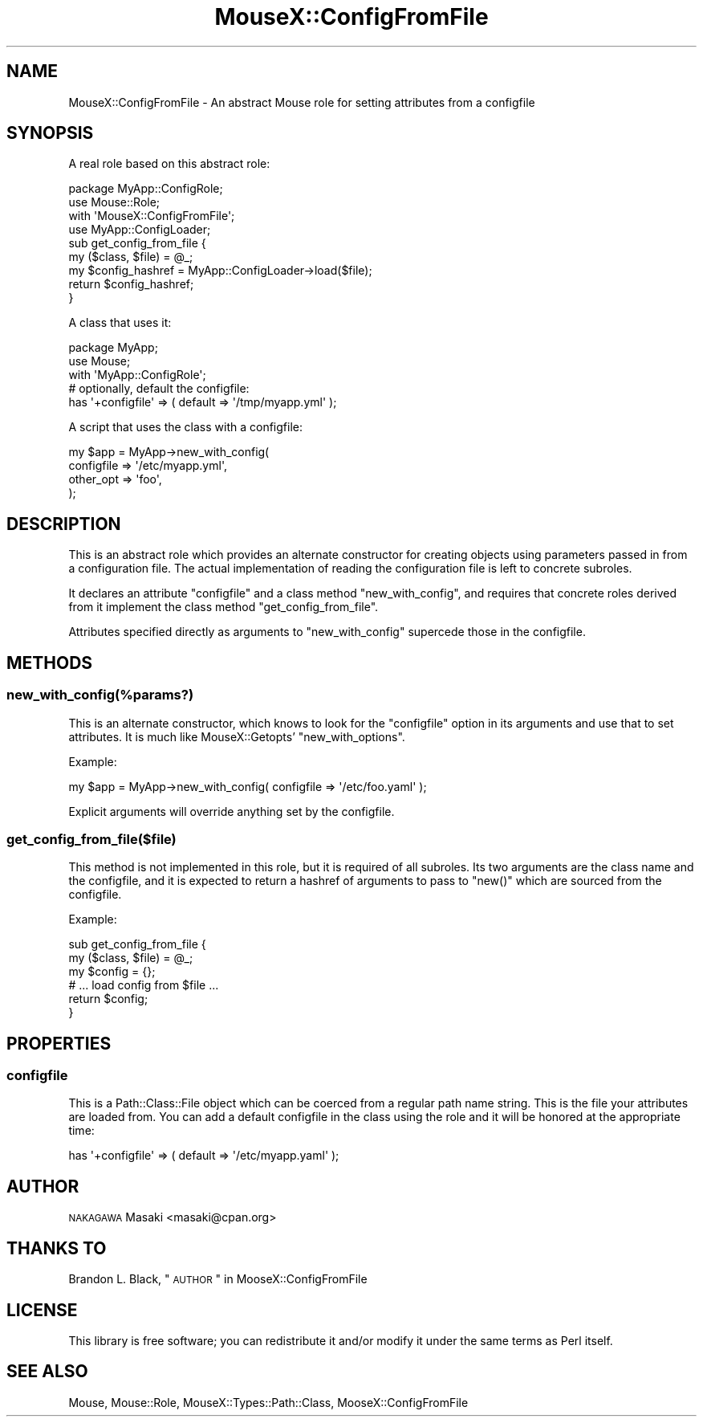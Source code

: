 .\" Automatically generated by Pod::Man 2.25 (Pod::Simple 3.16)
.\"
.\" Standard preamble:
.\" ========================================================================
.de Sp \" Vertical space (when we can't use .PP)
.if t .sp .5v
.if n .sp
..
.de Vb \" Begin verbatim text
.ft CW
.nf
.ne \\$1
..
.de Ve \" End verbatim text
.ft R
.fi
..
.\" Set up some character translations and predefined strings.  \*(-- will
.\" give an unbreakable dash, \*(PI will give pi, \*(L" will give a left
.\" double quote, and \*(R" will give a right double quote.  \*(C+ will
.\" give a nicer C++.  Capital omega is used to do unbreakable dashes and
.\" therefore won't be available.  \*(C` and \*(C' expand to `' in nroff,
.\" nothing in troff, for use with C<>.
.tr \(*W-
.ds C+ C\v'-.1v'\h'-1p'\s-2+\h'-1p'+\s0\v'.1v'\h'-1p'
.ie n \{\
.    ds -- \(*W-
.    ds PI pi
.    if (\n(.H=4u)&(1m=24u) .ds -- \(*W\h'-12u'\(*W\h'-12u'-\" diablo 10 pitch
.    if (\n(.H=4u)&(1m=20u) .ds -- \(*W\h'-12u'\(*W\h'-8u'-\"  diablo 12 pitch
.    ds L" ""
.    ds R" ""
.    ds C` ""
.    ds C' ""
'br\}
.el\{\
.    ds -- \|\(em\|
.    ds PI \(*p
.    ds L" ``
.    ds R" ''
'br\}
.\"
.\" Escape single quotes in literal strings from groff's Unicode transform.
.ie \n(.g .ds Aq \(aq
.el       .ds Aq '
.\"
.\" If the F register is turned on, we'll generate index entries on stderr for
.\" titles (.TH), headers (.SH), subsections (.SS), items (.Ip), and index
.\" entries marked with X<> in POD.  Of course, you'll have to process the
.\" output yourself in some meaningful fashion.
.ie \nF \{\
.    de IX
.    tm Index:\\$1\t\\n%\t"\\$2"
..
.    nr % 0
.    rr F
.\}
.el \{\
.    de IX
..
.\}
.\"
.\" Accent mark definitions (@(#)ms.acc 1.5 88/02/08 SMI; from UCB 4.2).
.\" Fear.  Run.  Save yourself.  No user-serviceable parts.
.    \" fudge factors for nroff and troff
.if n \{\
.    ds #H 0
.    ds #V .8m
.    ds #F .3m
.    ds #[ \f1
.    ds #] \fP
.\}
.if t \{\
.    ds #H ((1u-(\\\\n(.fu%2u))*.13m)
.    ds #V .6m
.    ds #F 0
.    ds #[ \&
.    ds #] \&
.\}
.    \" simple accents for nroff and troff
.if n \{\
.    ds ' \&
.    ds ` \&
.    ds ^ \&
.    ds , \&
.    ds ~ ~
.    ds /
.\}
.if t \{\
.    ds ' \\k:\h'-(\\n(.wu*8/10-\*(#H)'\'\h"|\\n:u"
.    ds ` \\k:\h'-(\\n(.wu*8/10-\*(#H)'\`\h'|\\n:u'
.    ds ^ \\k:\h'-(\\n(.wu*10/11-\*(#H)'^\h'|\\n:u'
.    ds , \\k:\h'-(\\n(.wu*8/10)',\h'|\\n:u'
.    ds ~ \\k:\h'-(\\n(.wu-\*(#H-.1m)'~\h'|\\n:u'
.    ds / \\k:\h'-(\\n(.wu*8/10-\*(#H)'\z\(sl\h'|\\n:u'
.\}
.    \" troff and (daisy-wheel) nroff accents
.ds : \\k:\h'-(\\n(.wu*8/10-\*(#H+.1m+\*(#F)'\v'-\*(#V'\z.\h'.2m+\*(#F'.\h'|\\n:u'\v'\*(#V'
.ds 8 \h'\*(#H'\(*b\h'-\*(#H'
.ds o \\k:\h'-(\\n(.wu+\w'\(de'u-\*(#H)/2u'\v'-.3n'\*(#[\z\(de\v'.3n'\h'|\\n:u'\*(#]
.ds d- \h'\*(#H'\(pd\h'-\w'~'u'\v'-.25m'\f2\(hy\fP\v'.25m'\h'-\*(#H'
.ds D- D\\k:\h'-\w'D'u'\v'-.11m'\z\(hy\v'.11m'\h'|\\n:u'
.ds th \*(#[\v'.3m'\s+1I\s-1\v'-.3m'\h'-(\w'I'u*2/3)'\s-1o\s+1\*(#]
.ds Th \*(#[\s+2I\s-2\h'-\w'I'u*3/5'\v'-.3m'o\v'.3m'\*(#]
.ds ae a\h'-(\w'a'u*4/10)'e
.ds Ae A\h'-(\w'A'u*4/10)'E
.    \" corrections for vroff
.if v .ds ~ \\k:\h'-(\\n(.wu*9/10-\*(#H)'\s-2\u~\d\s+2\h'|\\n:u'
.if v .ds ^ \\k:\h'-(\\n(.wu*10/11-\*(#H)'\v'-.4m'^\v'.4m'\h'|\\n:u'
.    \" for low resolution devices (crt and lpr)
.if \n(.H>23 .if \n(.V>19 \
\{\
.    ds : e
.    ds 8 ss
.    ds o a
.    ds d- d\h'-1'\(ga
.    ds D- D\h'-1'\(hy
.    ds th \o'bp'
.    ds Th \o'LP'
.    ds ae ae
.    ds Ae AE
.\}
.rm #[ #] #H #V #F C
.\" ========================================================================
.\"
.IX Title "MouseX::ConfigFromFile 3"
.TH MouseX::ConfigFromFile 3 "2010-03-03" "perl v5.14.2" "User Contributed Perl Documentation"
.\" For nroff, turn off justification.  Always turn off hyphenation; it makes
.\" way too many mistakes in technical documents.
.if n .ad l
.nh
.SH "NAME"
MouseX::ConfigFromFile \- An abstract Mouse role for setting attributes from a configfile
.SH "SYNOPSIS"
.IX Header "SYNOPSIS"
A real role based on this abstract role:
.PP
.Vb 3
\&  package MyApp::ConfigRole;
\&  use Mouse::Role;
\&  with \*(AqMouseX::ConfigFromFile\*(Aq;
\&
\&  use MyApp::ConfigLoader;
\&
\&  sub get_config_from_file {
\&      my ($class, $file) = @_;
\&
\&      my $config_hashref = MyApp::ConfigLoader\->load($file);
\&
\&      return $config_hashref;
\&  }
.Ve
.PP
A class that uses it:
.PP
.Vb 3
\&  package MyApp;
\&  use Mouse;
\&  with \*(AqMyApp::ConfigRole\*(Aq;
\&
\&  # optionally, default the configfile:
\&  has \*(Aq+configfile\*(Aq => ( default => \*(Aq/tmp/myapp.yml\*(Aq );
.Ve
.PP
A script that uses the class with a configfile:
.PP
.Vb 4
\&  my $app = MyApp\->new_with_config(
\&      configfile => \*(Aq/etc/myapp.yml\*(Aq,
\&      other_opt  => \*(Aqfoo\*(Aq,
\&  );
.Ve
.SH "DESCRIPTION"
.IX Header "DESCRIPTION"
This is an abstract role which provides an alternate constructor for
creating objects using parameters passed in from a configuration file.
The actual implementation of reading the configuration file is left to
concrete subroles.
.PP
It declares an attribute \f(CW\*(C`configfile\*(C'\fR and a class method
\&\f(CW\*(C`new_with_config\*(C'\fR, and requires that concrete roles derived from it
implement the class method \f(CW\*(C`get_config_from_file\*(C'\fR.
.PP
Attributes specified directly as arguments to \f(CW\*(C`new_with_config\*(C'\fR
supercede those in the configfile.
.SH "METHODS"
.IX Header "METHODS"
.SS "new_with_config(%params?)"
.IX Subsection "new_with_config(%params?)"
This is an alternate constructor, which knows to look for the
\&\f(CW\*(C`configfile\*(C'\fR option in its arguments and use that to set attributes.
It is much like MouseX::Getopts' \f(CW\*(C`new_with_options\*(C'\fR.
.PP
Example:
.PP
.Vb 1
\&  my $app = MyApp\->new_with_config( configfile => \*(Aq/etc/foo.yaml\*(Aq );
.Ve
.PP
Explicit arguments will override anything set by the configfile.
.SS "get_config_from_file($file)"
.IX Subsection "get_config_from_file($file)"
This method is not implemented in this role, but it is required
of all subroles. Its two arguments are the class name and the configfile,
and it is expected to return a hashref of arguments to pass to \f(CW\*(C`new()\*(C'\fR
which are sourced from the configfile.
.PP
Example:
.PP
.Vb 2
\&  sub get_config_from_file {
\&      my ($class, $file) = @_;
\&
\&      my $config = {};
\&
\&      # ... load config from $file ...
\&
\&      return $config;
\&  }
.Ve
.SH "PROPERTIES"
.IX Header "PROPERTIES"
.SS "configfile"
.IX Subsection "configfile"
This is a Path::Class::File object which can be coerced from a regular
path name string. This is the file your attributes are loaded from.
You can add a default configfile in the class using the role and it will
be honored at the appropriate time:
.PP
.Vb 1
\&  has \*(Aq+configfile\*(Aq => ( default => \*(Aq/etc/myapp.yaml\*(Aq );
.Ve
.SH "AUTHOR"
.IX Header "AUTHOR"
\&\s-1NAKAGAWA\s0 Masaki <masaki@cpan.org>
.SH "THANKS TO"
.IX Header "THANKS TO"
Brandon L. Black, \*(L"\s-1AUTHOR\s0\*(R" in MooseX::ConfigFromFile
.SH "LICENSE"
.IX Header "LICENSE"
This library is free software; you can redistribute it and/or modify
it under the same terms as Perl itself.
.SH "SEE ALSO"
.IX Header "SEE ALSO"
Mouse, Mouse::Role, MouseX::Types::Path::Class, MooseX::ConfigFromFile
